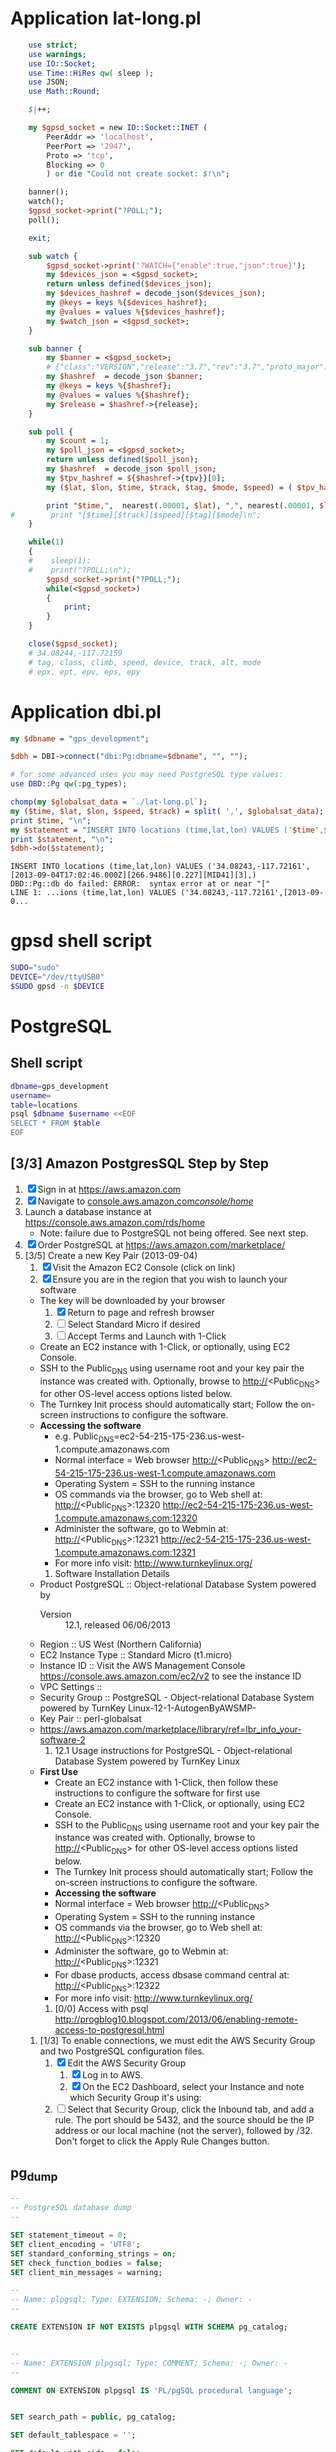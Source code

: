 * Application lat-long.pl
  #+BEGIN_SRC perl :tangle bin/lat-long.pl :shebang #!/usr/bin/env perl
    use strict;
    use warnings;
    use IO::Socket;
    use Time::HiRes qw( sleep );
    use JSON;
    use Math::Round;
    
    $|++;
    
    my $gpsd_socket = new IO::Socket::INET (
        PeerAddr => 'localhost',
        PeerPort => '2947',
        Proto => 'tcp',
        Blocking => 0
        ) or die "Could not create socket: $!\n";
    
    banner();
    watch();
    $gpsd_socket->print("?POLL;");
    poll();
    
    exit;
    
    sub watch {
        $gpsd_socket->print('?WATCH={"enable":true,"json":true}');
        my $devices_json = <$gpsd_socket>;
        return unless defined($devices_json);
        my $devices_hashref = decode_json($devices_json);
        my @keys = keys %{$devices_hashref};
        my @values = values %{$devices_hashref};
        my $watch_json = <$gpsd_socket>;
    }
    
    sub banner {
        my $banner = <$gpsd_socket>;
        # {"class":"VERSION","release":"3.7","rev":"3.7","proto_major":3,"proto_minor":7}
        my $hashref  = decode_json $banner;
        my @keys = keys %{$hashref};
        my @values = values %{$hashref};
        my $release = $hashref->{release};
    }
    
    sub poll {
        my $count = 1;
        my $poll_json = <$gpsd_socket>;
        return unless defined($poll_json);
        my $hashref  = decode_json $poll_json;
        my $tpv_hashref = ${$hashref->{tpv}}[0];
        my ($lat, $lon, $time, $track, $tag, $mode, $speed) = ( $tpv_hashref->{lat}, $tpv_hashref->{lon}, $tpv_hashref->{time}, $tpv_hashref->{track}, $tpv_hashref->{tag}, $tpv_hashref->{mode}, $tpv_hashref->{speed} );
        
        print "$time,",  nearest(.00001, $lat), ",", nearest(.00001, $lon), "\n";
#        print "[$time][$track][$speed][$tag][$mode]\n";
    }
    
    while(1)
    {
    #    sleep(1);
    #    print("?POLL;\n");
        $gpsd_socket->print("?POLL;");
        while(<$gpsd_socket>)
        {
            print;
        }
    }
    
    close($gpsd_socket);
    # 34.08244,-117.72159
    # tag, class, climb, speed, device, track, alt, mode
    # epx, ept, epv, eps, epy
    
  #+END_SRC
* Application dbi.pl
  #+BEGIN_SRC perl :tangle bin/dbi.pl :shebang #!/usr/bin/env perl
    my $dbname = "gps_development";
    
    $dbh = DBI->connect("dbi:Pg:dbname=$dbname", "", "");
    
    # for some advanced uses you may need PostgreSQL type values:
    use DBD::Pg qw(:pg_types);
    
    chomp(my $globalsat_data = `./lat-long.pl`);
    my ($time, $lat, $lon, $speed, $track) = split( ',', $globalsat_data);
    print $time, "\n";
    my $statement = "INSERT INTO locations (time,lat,lon) VALUES ('$time',$lat,$lon)";
    print $statement, "\n";
    $dbh->do($statement);
  #+END_SRC
  #+BEGIN_EXAMPLE
    INSERT INTO locations (time,lat,lon) VALUES ('34.08243,-117.72161',[2013-09-04T17:02:46.000Z][266.9486][0.227][MID41][3],)
    DBD::Pg::db do failed: ERROR:  syntax error at or near "["
    LINE 1: ...ions (time,lat,lon) VALUES ('34.08243,-117.72161',[2013-09-0...
  #+END_EXAMPLE
* gpsd shell script
  #+BEGIN_SRC sh :tangle bin/launch-gpsd-daemon.sh :shebang #!/bin/sh
    SUDO="sudo"
    DEVICE="/dev/ttyUSB0"
    $SUDO gpsd -n $DEVICE
  #+END_SRC
* PostgreSQL
** Shell script
   #+BEGIN_SRC sh :tangle bin/postgresql.sh :shebang #!/bin/sh
     dbname=gps_development
     username=
     table=locations
     psql $dbname $username <<EOF
     SELECT * FROM $table
     EOF
   #+END_SRC
** [3/3] Amazon PostgresSQL Step by Step
   1. [X] Sign in at https://aws.amazon.com
   2. [X] Navigate to [[https://console.aws.amazon.com/console/home?#][console.aws.amazon.com/console/home/]]
   3. Launch a database instance at https://console.aws.amazon.com/rds/home
      - Note: failure due to PostgreSQL not being offered. See next step.
   4. [X] Order PostgreSQL at https://aws.amazon.com/marketplace/
   5. [3/5] Create a new Key Pair (2013-09-04)
      1. [X] Visit the Amazon EC2 Console (click on link)
      2. [X] Ensure you are in the region that you wish to launch your software
	 - The key will be downloaded by your browser
      3. [X] Return to page and refresh browser
      4. [ ] Select Standard Micro if desired
      5. [ ] Accept Terms and Launch with 1-Click
	 - Create an EC2 instance with 1-Click, or optionally, using EC2 Console.
	 - SSH to the Public_DNS using username root and your key pair the instance was created with.
           Optionally, browse to http://<Public_DNS> for other OS-level access options listed below.
	 - The Turnkey Init process should automatically start; Follow the on-screen instructions to configure the software.
	 - **Accessing the software**
	   + e.g. Public_DNS=ec2-54-215-175-236.us-west-1.compute.amazonaws.com
	   + Normal interface = Web browser http://<Public_DNS> [[http://ec2-54-215-175-236.us-west-1.compute.amazonaws.com]]
	   + Operating System = SSH to the running instance
	   + OS commands via the browser, go to Web shell at: http://<Public_DNS>:12320 [[http://ec2-54-215-175-236.us-west-1.compute.amazonaws.com:12320]]
	   + Administer the software, go to Webmin at: http://<Public_DNS>:12321  [[http://ec2-54-215-175-236.us-west-1.compute.amazonaws.com:12321]]
	   + For more info visit: http://www.turnkeylinux.org/
      6. Software Installation Details
	 - Product PostgreSQL :: Object-relational Database System powered by 
         - Version :: 12.1, released 06/06/2013
	 - Region :: US West (Northern California)
	 - EC2 Instance Type :: Standard Micro (t1.micro)
	 - Instance ID :: Visit the AWS Management Console [[https://console.aws.amazon.com/ec2/v2]] to see the instance ID
	 - VPC Settings ::
	 - Security Group :: PostgreSQL - Object-relational Database System powered by TurnKey Linux-12-1-AutogenByAWSMP-
	 - Key Pair :: perl-globalsat
	 - https://aws.amazon.com/marketplace/library/ref=lbr_info_your-software-2
      7. 12.1 Usage instructions for PostgreSQL - Object-relational Database System powered by TurnKey Linux
	 - **First Use**
           + Create an EC2 instance with 1-Click, then follow these instructions to configure the software for first use
	     - Create an EC2 instance with 1-Click, or optionally, using EC2 Console.
	     - SSH to the Public_DNS using username root and your key pair the instance was created with. Optionally, browse to http://<Public_DNS> for other OS-level access options listed below.
	     - The Turnkey Init process should automatically start; Follow the on-screen instructions to configure the software.
         - **Accessing the software**
	   + Normal interface = Web browser http://<Public_DNS>
	   + Operating System = SSH to the running instance
	   + OS commands via the browser, go to Web shell at: http://<Public_DNS>:12320
	   + Administer the software, go to Webmin at: http://<Public_DNS>:12321
	   + For dbase products, access dbsase command central at: http://<Public_DNS>:12322
	   + For more info visit: http://www.turnkeylinux.org/
      8. [0/0] Access with psql http://progblog10.blogspot.com/2013/06/enabling-remote-access-to-postgresql.html
	 1. [1/3] To enable connections, we must edit the AWS Security Group and two PostgreSQL configuration files.
	    1. [X] Edit the AWS Security Group
	       1. [X] Log in to AWS.
	       2. [X] On the EC2 Dashboard, select your Instance and note which Security Group it's using:
	    2. [ ] Select that Security Group, click the Inbound tab, and add a rule. The port should be 5432, and the source should be the IP address or our local machine (not the server), followed by /32. Don't forget to click the Apply Rule Changes button.


	 




** pg_dump
   #+BEGIN_SRC sql :tangle bin/pg_dump.sql
     --
     -- PostgreSQL database dump
     --
     
     SET statement_timeout = 0;
     SET client_encoding = 'UTF8';
     SET standard_conforming_strings = on;
     SET check_function_bodies = false;
     SET client_min_messages = warning;
     
     --
     -- Name: plpgsql; Type: EXTENSION; Schema: -; Owner: -
     --
     
     CREATE EXTENSION IF NOT EXISTS plpgsql WITH SCHEMA pg_catalog;
     
     
     --
     -- Name: EXTENSION plpgsql; Type: COMMENT; Schema: -; Owner: -
     --
     
     COMMENT ON EXTENSION plpgsql IS 'PL/pgSQL procedural language';
     
     
     SET search_path = public, pg_catalog;
     
     SET default_tablespace = '';
     
     SET default_with_oids = false;
     
     --
     -- Name: locations; Type: TABLE; Schema: public; Owner: -; Tablespace: 
     --
     
     CREATE TABLE locations (
         id integer NOT NULL,
         "time" timestamp without time zone,
         lat numeric,
         lon numeric,
         created_at timestamp without time zone,
         updated_at timestamp without time zone
     );
     
     
     --
     -- Name: locations_id_seq; Type: SEQUENCE; Schema: public; Owner: -
     --
     
     CREATE SEQUENCE locations_id_seq
         START WITH 1
         INCREMENT BY 1
         NO MINVALUE
         NO MAXVALUE
         CACHE 1;
     
     
     --
     -- Name: locations_id_seq; Type: SEQUENCE OWNED BY; Schema: public; Owner: -
     --
     
     ALTER SEQUENCE locations_id_seq OWNED BY locations.id;
     
     
     --
     -- Name: schema_migrations; Type: TABLE; Schema: public; Owner: -; Tablespace: 
     --
     
     CREATE TABLE schema_migrations (
         version character varying(255) NOT NULL
     );
     
     
     --
     -- Name: id; Type: DEFAULT; Schema: public; Owner: -
     --
     
     ALTER TABLE ONLY locations ALTER COLUMN id SET DEFAULT nextval('locations_id_seq'::regclass);
     
     
     --
     -- Name: locations_pkey; Type: CONSTRAINT; Schema: public; Owner: -; Tablespace: 
     --
     
     ALTER TABLE ONLY locations
         ADD CONSTRAINT locations_pkey PRIMARY KEY (id);
     
     
     --
     -- Name: unique_schema_migrations; Type: INDEX; Schema: public; Owner: -; Tablespace: 
     --
     
     CREATE UNIQUE INDEX unique_schema_migrations ON schema_migrations USING btree (version);
     
     
     --
     -- Name: public; Type: ACL; Schema: -; Owner: -
     --
     
     REVOKE ALL ON SCHEMA public FROM PUBLIC;
     REVOKE ALL ON SCHEMA public FROM postgres;
     GRANT ALL ON SCHEMA public TO postgres;
     GRANT ALL ON SCHEMA public TO PUBLIC;
     
     
     --
     -- PostgreSQL database dump complete
     --
     
     
   #+END_SRC
* Dancer
